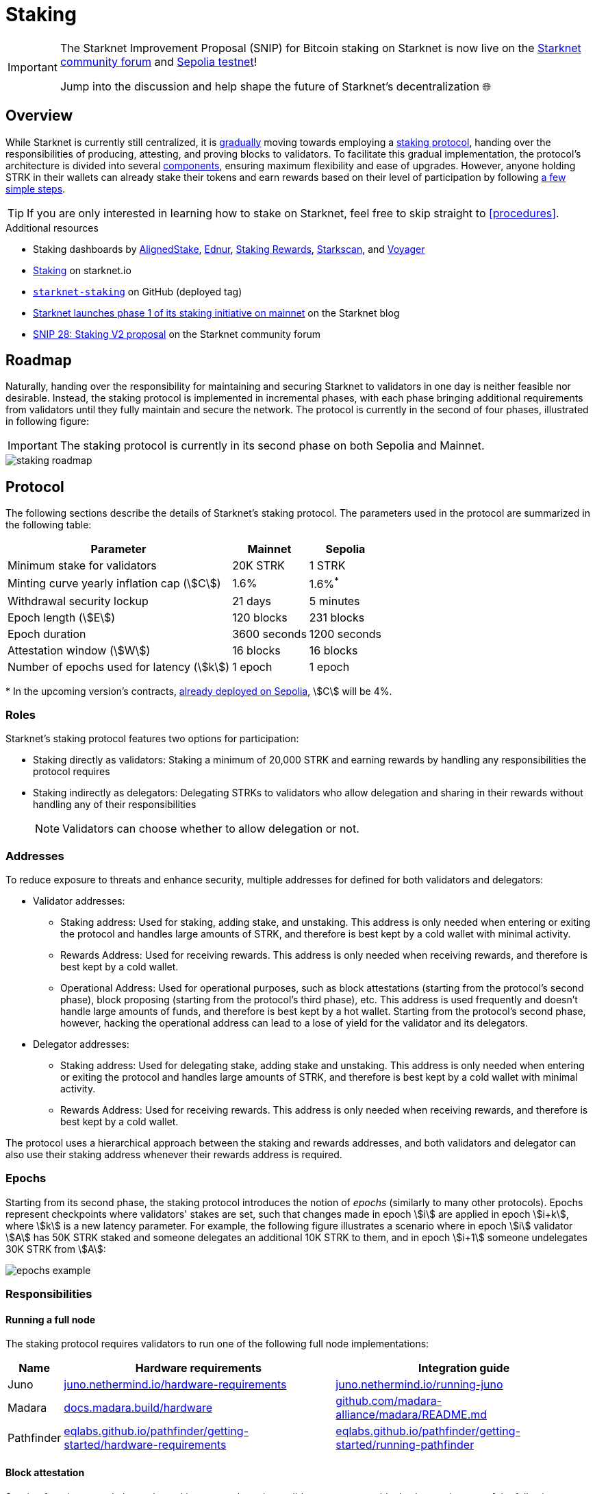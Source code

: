 = Staking

[IMPORTANT]
====
The Starknet Improvement Proposal (SNIP) for Bitcoin staking on Starknet is now live on the https://community.starknet.io/t/snip-31-bitcoin-staking-on-starknet/115696[Starknet community forum^] and xref:resources:chain-info.adoc#sepolia_4[Sepolia testnet]!

Jump into the discussion and help shape the future of Starknet's decentralization 🌐
====

== Overview

While Starknet is currently still centralized, it is xref:roadmap[gradually] moving towards employing a xref:protocol[staking protocol], handing over the responsibilities of producing, attesting, and proving blocks to validators. To facilitate this gradual implementation, the protocol's architecture is divided into several xref:components[components], ensuring maximum flexibility and ease of upgrades. However, anyone holding STRK in their wallets can already stake their tokens and earn rewards based on their level of participation by following xref:procedures[a few simple steps]. 

[TIP]
====
If you are only interested in learning how to stake on Starknet, feel free to skip straight to xref:procedures[].
====

.Additional resources

* Staking dashboards by https://www.aligned-stake.com/[AlignedStake^], https://dashboard.endur.fi/[Ednur^], https://www.stakingrewards.com/stake-app?input=starknet[Staking Rewards^], https://starkscan.co/staking[Starkscan^], and https://voyager.online/staking-dashboard[Voyager^]
* https://www.starknet.io/staking[Staking^] on starknet.io
* https://github.com/starkware-libs/starknet-staking/tree/%40staking/contracts-v1.0.1-dev.510[`starknet-staking`^] on GitHub (deployed tag)
* https://www.starknet.io/blog/staking-phase-1/[Starknet launches phase 1 of its staking initiative on mainnet^] on the Starknet blog
* https://community.starknet.io/t/snip-28-staking-v2-proposal/115250[SNIP 28: Staking V2 proposal^] on the Starknet community forum

== Roadmap

Naturally, handing over the responsibility for maintaining and securing Starknet to validators in one day is neither feasible nor desirable. Instead, the staking protocol is implemented in incremental phases, with each phase bringing additional requirements from validators until they fully maintain and secure the network. The protocol is currently in the second of four phases, illustrated in following figure:

[IMPORTANT]
====
The staking protocol is currently in its second phase on both Sepolia and Mainnet.
====

image::staking-roadmap.png[]

== Protocol

The following sections describe the details of Starknet's staking protocol. The parameters used in the protocol are summarized in the following table:

[%autowidth]
|===
| Parameter | Mainnet | Sepolia

| Minimum stake for validators
| 20K STRK
| 1 STRK

| Minting curve yearly inflation cap (stem:[C])
| 1.6%
| 1.6%^*^

| Withdrawal security lockup
| 21 days
| 5 minutes

| Epoch length (stem:[E])
| 120 blocks
| 231 blocks

| Epoch duration
| 3600 seconds
| 1200 seconds

| Attestation window (stem:[W])	
| 16 blocks
| 16 blocks

| Number of epochs used for latency (stem:[k])
| 1 epoch
| 1 epoch
|===
$$*$$ In the upcoming version's contracts, xref:resources:chain-info.adoc#sepolia_4[already deployed on Sepolia], stem:[C] will be 4%.

=== Roles

Starknet's staking protocol features two options for participation:

* Staking directly as validators: Staking a minimum of 20,000 STRK and earning rewards by handling any responsibilities the protocol requires

* Staking indirectly as delegators: Delegating STRKs to validators who allow delegation and sharing in their rewards without handling any of their responsibilities
+
[NOTE]
====
Validators can choose whether to allow delegation or not.
====

=== Addresses

To reduce exposure to threats and enhance security, multiple addresses for defined for both validators and delegators:

* Validator addresses:

** Staking address: Used for staking, adding stake, and unstaking. This address is only needed when entering or exiting the protocol and handles large amounts of STRK, and therefore is best kept by a cold wallet with minimal activity.

** Rewards Address: Used for receiving rewards. This address is only needed when receiving rewards, and therefore is best kept by a cold wallet.

** Operational Address: Used for operational purposes, such as block attestations (starting from the protocol's second phase), block proposing (starting from the protocol's third phase), etc. This address is used frequently and doesn't handle large amounts of funds, and therefore is best kept by a hot wallet. Starting from the protocol's second phase, however, hacking the operational address can lead to a lose of yield for the validator and its delegators.

* Delegator addresses:

** Staking address: Used for delegating stake, adding stake and unstaking. This address is only needed when entering or exiting the protocol and handles large amounts of STRK, and therefore is best kept by a cold wallet with minimal activity.

** Rewards Address: Used for receiving rewards. This address is only needed when receiving rewards, and therefore is best kept by a cold wallet.

The protocol uses a hierarchical approach between the staking and rewards addresses, and both validators and delegator can also use their staking address whenever their rewards address is required.

=== Epochs

Starting from its second phase, the staking protocol introduces the notion of _epochs_ (similarly to many other protocols). Epochs represent checkpoints where validators' stakes are set, such that changes made in epoch stem:[i] are applied in epoch stem:[i+k], where stem:[k] is a new latency parameter. For example, the following figure illustrates a scenario where in epoch stem:[i] validator stem:[A] has 50K STRK staked and someone delegates an additional 10K STRK to them, and in epoch stem:[i+1] someone undelegates 30K STRK from stem:[A]: 

image::epochs-example.png[]

=== Responsibilities

==== Running a full node

The staking protocol requires validators to run one of the following full node implementations:

[%autowidth]
|===
| Name | Hardware requirements | Integration guide

| Juno
| https://juno.nethermind.io/hardware-requirements[juno.nethermind.io/hardware-requirements^]
| https://juno.nethermind.io/running-juno[juno.nethermind.io/running-juno^]

| Madara
| https://docs.madara.build/hardware[docs.madara.build/hardware^]
| https://github.com/madara-alliance/madara/blob/main/README.md#%EF%B8%8F-installation[github.com/madara-alliance/madara/README.md^]

| Pathfinder
| https://eqlabs.github.io/pathfinder/getting-started/hardware-requirements[eqlabs.github.io/pathfinder/getting-started/hardware-requirements^]
| https://eqlabs.github.io/pathfinder/getting-started/running-pathfinder[eqlabs.github.io/pathfinder/getting-started/running-pathfinder^]
|===

==== Block attestation

Starting from its second phase, the staking protocol requires validators to attest to blocks, by running one of the following software:

* https://github.com/NethermindEth/starknet-staking-v2/blob/main/README.md[Starknet Staking v2^] by Nethermind
* https://github.com/eqlabs/starknet-validator-attestation/blob/main/README.md[Starknet Validator Attestation^] by Equilibrium

.How does the block attestation mechanism work?

In each epoch, each validator is assigned a single block whose relative number within the epoch is defined as follows:

[stem]
++++
h(\text{staked amount},\text{epoch id},\text{validator address}) \mod (E-W)
++++

where:

* stem:[E] is the number of blocks in an epoch, termed _epoch length_
* stem:[W] is the number of blocks applicable for attestation submittal, termed _attestation window_

During each epoch, validators have the opportunity to attest to their assigned block by submitting an `attest` transaction, which must be included within the attestation window. For example, if stem:[W = 20] and stem:[N] is the relative block number assigned to validator stem:[A], then stem:[A] must submit an `attest` transaction between the blocks whose relative number within the epoch are stem:[N+1] and stem:[N+20].

[NOTE]
====
In the second phase of the protocol, each Validator is required to perform only one attestation per epoch.
====

The `attest` transaction includes the block hash of the attested block, ensuring validators actively use full nodes, as they need to continuously track block hashes. Additionally, the attestation is publicly verifiable, ensuring validators' reliability is publicly tested — a crucial prerequisite before handing them any core responsibilities.

=== Rewards

Rewards are distributed based on the amount staked and the commission policy constant stem:[CP] set by the validator, with yearly reward percentages calculated using the following formulas:

* For delegators:
+
[stem]
++++
\text{stake_delegated} \cdot (1 - CP) \cdot \frac{M}{S}
++++

* For validators:
+
[stem]
++++
\left(\text{self_stake} + \text{total_stake_delegated} \cdot CP\right) \cdot \frac{M}{S}
++++

where stem:[M] and stem:[S] are defined by the xref:#minting_curve[].

Starting from the second phase of the protocol, rewards are accumulated per epoch only for validators who performed their attestations in the epoch on an “all or nothing” basis — so validators that submitted a transaction during the epoch that proves they tracked the network will receive all the rewards for the epoch based on their staked amount, while validators that didn't will get no rewards for the epoch's entire duration. After performing the attestation, the rewards that go directly to the validator will accumulate in his account, and the rest will go to this validator's pool. Stakers that enter the protocol on epoch stem:[i] will start getting rewards only on epoch stem:[i+k], and stakers that signal an intent to exit the protocol on epoch stem:[i] will still get rewards until epoch stem:[i+k-1].



[NOTE]
====
Starting from the second phase of the protocol, when a delegator claims his rewards, all rewards they received from all epochs since the last time they claimed rewards will be accumulated. The complexity of this operation is stem:[O(\text{#delegator's balance changes since last claim})] — and not stem:[O(\text{#epochs since last claim})] — which is assumed to be small enough to fit in one transaction in any real-world-scenario. This mechanism replaces the global reward index that was used prior to the protocol's second phase.
====

==== Minting curve

The minting curve balances participation and inflation by adjusting rewards based on the total STRK locked in the protocol, and is defined by the following formula:

[stem]
++++
M = \frac{C}{10} \times \sqrt{S}
++++

where:

* stem:[S] is the staking rate as a percentage of the total token supply
* stem:[M] is the annual minting rate as a percentage of the total token supply
* stem:[C] is the maximum theoretical inflation percentage, set to 1.6%

=== Latencies

The following latencies are set in place:

* To disincentivise sudden large withdrawals that could destabilize the network, funds are subject to a 21-day lockup after signaling an unstake intent, during which no rewards are earned and funds cannot be withdrawn. 

* Starting from the second phase of the protocol, to prevent delegator from switching too quickly between validators while still promoting a competitive delegation market, a switch intent that is signaled on epoch stem:[i] takes effect only on epoch stem:[i+1].

=== Commissions

Starting from its second phase, the staking protocol allows validators to increase their commission. To avoid an unexpected increase in commissions, validators must commit to a certain maximum commission stem:[M] and the last date (in epochs) that this commitment is relevant for. Until this date arrives, validators cannot increase their commission beyond stem:[M], but can freely change their commission in the range stem:[[0,M\]].

== Components

The implementation of Starknet's staking protocol is divided into several contracts, summarized in the following figure:

image::staking-architecture.png[]

This modular architecture allows for targeted upgrades and improvements without affecting the entire system. Access control mechanisms are also in place to ensure that only authorized parties can make critical changes, further enhancing the security of the staking process. The following table details the key components of the protocol:

[cols="1,8"]
|===
| Contract | Description

| Staking
| The staking contract is the core of the staking system, managing the entire lifecycle of staking, from initial staking to claiming rewards and unstaking. 

The staking contract also stores the `StakerInfo` data structure, which holds detailed information about each validator, including their staked amount, unclaimed rewards, delegation details, and operational parameters, and helps to ensure that validators' information is accurately tracked and updated.

| Delegation pooling
| All delegation interactions, such as entering or exiting a pool, are enabled through the delegation pooling contract, which tracks each delegator's contribution, calculates their rewards, and manages the delegation lifecycle.

The delegation pooling contract also stores the `PoolMemberInfo` data structure, which holds information about each delegator's contributions, rewards, and status within the pool, and helps manage and calculate the delegation and reward distribution processes for pool members.

| Reward Supplier
| The reward supplier contract is responsible for calculating and supplying the staking rewards based on the minting curve, ensuring the rewards are distributed fairly and in accordance with the protocol's economic parameters.

| Minting Curve
| The minting curve contract defines the economic model that governs reward distribution, ensuring that the network's inflation is managed while incentivizing participation of stakers.

| Attestation
| The attestation contract manages the tracking of successful validator attestations, by verifying whether the validator has correctly attested to their assigned block within a designated attestation window.
|===

== Procedures

The following tables detail the procedures enabled by the staking protocol for both xref:staking_as_validators[validators] and xref:staking_as_delegators[delegators], along with the instructions to perform them.

To invoke onchain contracts, use https://foundry-rs.github.io/starknet-foundry/starknet/sncast-overview.html[Starknet Foundry's `sncast`^], xref:tools:overview.adoc[Starkli], or a xref:ecosystem:overview.adoc[block explorer]. To get the onchain addresses of the staking and STRK contracts, see xref:resources:chain-info.adoc#staking[Important addresses].

=== Staking as validators

[cols="1,2,2"]
|===
| Procedure | Instructions | Notes

| Staking
| Invoke the staking contract's https://github.com/starkware-libs/starknet-staking/blob/main/docs/spec.md#stake[`stake`^] function
a| * You should make sure you are xref:responsibilities[running a full node and attesting to blocks] before staking
* You must first approve the transfer of the amount of STRK tokens to be staked to the staking contract by invoking the STRK contract's `approve` function
* `operational_address` should have sufficient funds to pay for attestation transactions
* `amount` should be equal or greater than the xref:protocol[minimum stake for validators] and denominated in FRI (i.e., 1*10^18^ = 1 STRK)
* `commission` should be entered as a percentage with precision, where 10,000 represents 100% (e.g., to set a 5% commission, you enter 500)

| Claiming rewards
| Invoke the staking contract's https://github.com/starkware-libs/starknet-staking/blob/main/docs/spec.md#claim_rewards[`claim_rewards`^] function
|

| Increasing stake
| Invoke the staking contract's https://github.com/starkware-libs/starknet-staking/blob/main/docs/spec.md#increase_stake[`increase_stake`^] function
a| * `amount` should be denominated in FRI (i.e., 1*10^18^ = 1 STRK)
* You must first approve the transfer of STRK tokens to the staking contract by invoking the STRK contract's `approve` function

| Setting commission
| Invoke the staking contract's https://github.com/starkware-libs/starknet-staking/blob/main/docs/spec.md#set_commission[`set_commission`^] function
a| * `commission` should be entered as a percentage with precision, where 10,000 represents 100% (e.g., to set a 5% commission, you enter 500)
* Commissions can be increased only after xref:commissions[setting a commission commitment] using https://github.com/starkware-libs/starknet-staking/blob/main/docs/spec.md#set_commission_commitment[`set_commission_commitment`^]

| Changing reward address
| Invoke the staking contract's https://github.com/starkware-libs/starknet-staking/blob/main/docs/spec.md#change_reward_address[`change_reward_address`^] function
|

| Changing operational address
| Invoke the staking contract's https://github.com/starkware-libs/starknet-staking/blob/main/docs/spec.md#declare_operational_address[`declare_operational_address`^] and https://github.com/starkware-libs/starknet-staking/blob/main/docs/spec.md#change_operational_address[`change_operational_address`^] functions
| `declare_operational_address` should be invoked by your new operational address and `change_operational_address` should be invoked by your staking address

| Opening delegation
| Invoke the staking contract's https://github.com/starkware-libs/starknet-staking/blob/main/docs/spec.md#set_open_for_delegation[`set_open_for_delegation`^] function
| Opening delegation is necessary only if `pool_enabled` was set to `false` when invoking the staking contract's `stake` function

| Unstaking
| Invoke the staking contract's https://github.com/starkware-libs/starknet-staking/blob/main/docs/spec.md#unstake_intent[`unstake_intent`] and https://github.com/starkware-libs/starknet-staking/blob/main/docs/spec.md#unstake_action[`unstake_action`] functions
a| * Once an unstake intent is signaled:
** Funds are removed from the total balance and are no longer part of the staking protocol
** The same staking address cannot be used to "restake" (i.e., `unstake_action` is *irreversible*)
* `unstake_action` should be invoked only after the appropriate xref:latencies[waiting period] has ended

|===

=== Staking as delegators

[IMPORTANT]
====
The following procedures are only intended for developers who are either interested (for whatever reason) in staking as delegators without using a xref:introduction[staking dashboard], or are building one.
====

[cols="1,2,2"]
|===
| Procedure | Instructions | Notes

| Entering a delegation pool
| Invoke the delegation pool contract's https://github.com/starkware-libs/starknet-staking/blob/main/docs/spec.md#enter_delegation_pool[`enter_delegation_pool`^] function
a| * `amount` should be denominated in FRI (i.e., 1*10^18^ = 1 STRK)
* You must first approve the transfer of STRK tokens to the delegation pool contract by invoking the STRK contract's `approve` function

| Claiming rewards
| Invoke the delegation pool contract's https://github.com/starkware-libs/starknet-staking/blob/main/docs/spec.md#claim_rewards-1[`claim_rewards`^] function
|

| Adding to a delegation pool
| Invoke the delegation pool contract's https://github.com/starkware-libs/starknet-staking/blob/main/docs/spec.md#add_to_delegation_pool[`add_to_delegation_pool`^] function
a| * `amount` should be denominated in FRI (i.e., 1*10^18^ = 1 STRK)
* You must first approve the transfer of STRK tokens to the delegation pool contract by invoking the STRK contract's `approve` function

| Switching delegation pools
| Invoke the delegation pool contract's https://github.com/starkware-libs/starknet-staking/blob/main/docs/spec.md#switch_delegation_pool[`switch_delegation_pool`^] function
|

| Changing reward address
| Invoke the delegation pool contract's https://github.com/starkware-libs/starknet-staking/blob/main/docs/spec.md#change_reward_address-1[`change_reward_address`^] function
|

| Exiting a delegation pool
| Invoke the delegation pool contract's https://github.com/starkware-libs/starknet-staking/blob/main/docs/spec.md#exit_delegation_pool_intent[`exit_delegation_pool_intent`^] and https://github.com/starkware-libs/starknet-staking/blob/main/docs/spec.md#exit_delegation_pool_action[`exit_delegation_pool_action`^] function
| `exit_delegation_pool_action` should be invoked only after the appropriate xref:latencies[waiting period] has ended
|===
